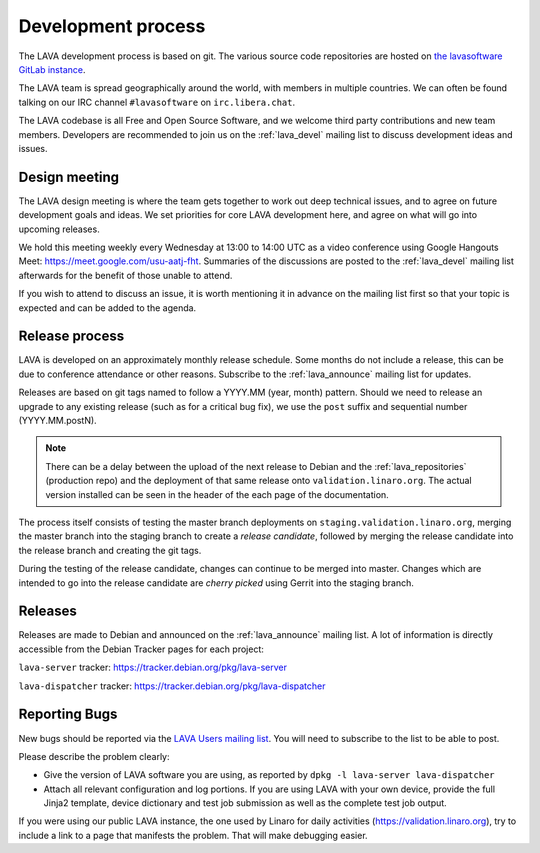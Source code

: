 .. index:: development process

.. _development_process:

Development process
===================

The LAVA development process is based on git. The various source code
repositories are hosted on `the lavasoftware GitLab instance
<https://gitlab.com/>`_.

The LAVA team is spread geographically around the world, with members
in multiple countries. We can often be found talking on our IRC
channel ``#lavasoftware`` on ``irc.libera.chat``.

The LAVA codebase is all Free and Open Source Software, and we welcome
third party contributions and new team members. Developers are
recommended to join us on the :ref:`lava_devel` mailing list to
discuss development ideas and issues.

.. seealso:: :ref:`getting_support`

.. index:: lava design meeting

.. _lava_design_meeting:

Design meeting
^^^^^^^^^^^^^^

The LAVA design meeting is where the team gets together to work out
deep technical issues, and to agree on future development goals and
ideas. We set priorities for core LAVA development here, and agree on
what will go into upcoming releases.

We hold this meeting weekly every Wednesday at 13:00 to 14:00 UTC as a
video conference using Google Hangouts Meet:
https://meet.google.com/usu-aatj-fht. Summaries of the discussions
are posted to the :ref:`lava_devel` mailing list afterwards for the
benefit of those unable to attend.

If you wish to attend to discuss an issue, it is worth mentioning it
in advance on the mailing list first so that your topic is expected
and can be added to the agenda.

.. _lava_release_process:

Release process
^^^^^^^^^^^^^^^

LAVA is developed on an approximately monthly release schedule. Some months do
not include a release, this can be due to conference attendance or other
reasons. Subscribe to the :ref:`lava_announce` mailing list for updates.

Releases are based on git tags named to follow a YYYY.MM (year, month) pattern.
Should we need to release an upgrade to any existing release (such as for a
critical bug fix), we use the ``post`` suffix and sequential number
(YYYY.MM.postN).

.. note:: There can be a delay between the upload of the next release to
   Debian and the :ref:`lava_repositories` (production repo) and the deployment
   of that same release onto ``validation.linaro.org``. The actual version
   installed can be seen in the header of the each page of the documentation.

The process itself consists of testing the master branch deployments on
``staging.validation.linaro.org``, merging the master branch into the staging
branch to create a *release candidate*, followed by merging the release
candidate into the release branch and creating the git tags.

During the testing of the release candidate, changes can continue to be merged
into master. Changes which are intended to go into the release candidate are
*cherry picked* using Gerrit into the staging branch.

Releases
^^^^^^^^

Releases are made to Debian and announced on the :ref:`lava_announce` mailing
list. A lot of information is directly accessible from the Debian Tracker pages
for each project:

``lava-server`` tracker: https://tracker.debian.org/pkg/lava-server

``lava-dispatcher`` tracker: https://tracker.debian.org/pkg/lava-dispatcher

Reporting Bugs
^^^^^^^^^^^^^^

New bugs should be reported via the `LAVA Users mailing list
<https://lists.lavasoftware.org/mailman3/lists/lava-users.lists.lavasoftware.org/>`_. You will need
to subscribe to the list to be able to post.

Please describe the problem clearly:

* Give the version of LAVA software you are using, as reported by ``dpkg -l
  lava-server lava-dispatcher``

* Attach all relevant configuration and log portions. If you are using LAVA
  with your own device, provide the full Jinja2 template, device dictionary
  and test job submission as well as the complete test job output.

If you were using our public LAVA instance, the one used by Linaro for daily
activities (https://validation.linaro.org), try to include a link to a page
that manifests the problem. That will make debugging easier.
